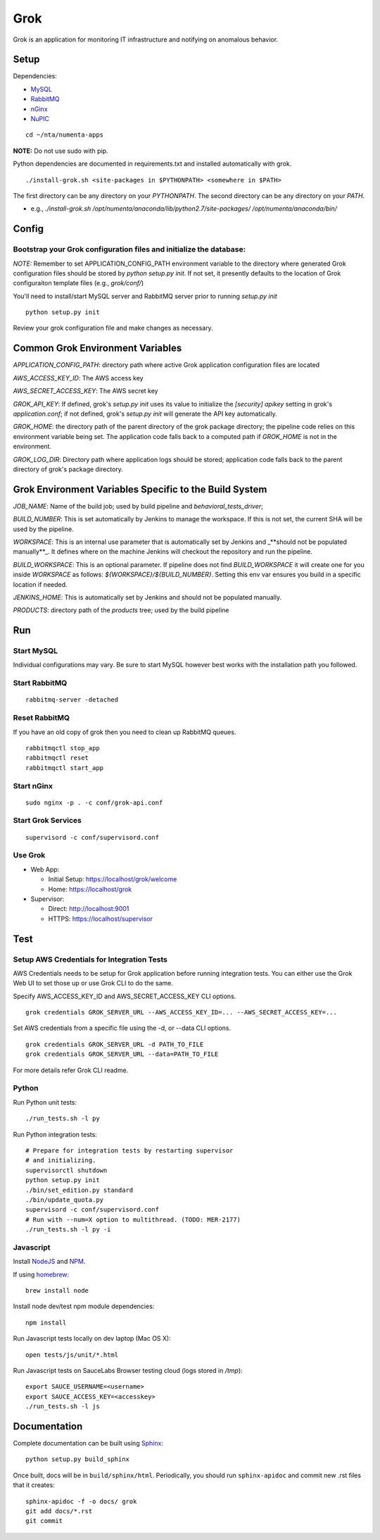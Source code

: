====
Grok
====

Grok is an application for monitoring IT infrastructure and notifying on
anomalous behavior.

Setup
=====

Dependencies:

* `MySQL <http://dev.mysql.com/downloads/mysql/>`_
* `RabbitMQ <http://www.rabbitmq.com/download.html>`_
* `nGinx <http://nginx.org/en/download.html>`_
* `NuPIC <https://github.com/numenta/nupic>`_

::

    cd ~/nta/numenta-apps

**NOTE:** Do not use sudo with pip.

Python dependencies are documented in requirements.txt and installed
automatically with grok.

::

    ./install-grok.sh <site-packages in $PYTHONPATH> <somewhere in $PATH>

The first directory can be any directory on your `PYTHONPATH`. The second directory can be any directory on your `PATH`.

- e.g., `./install-grok.sh /opt/numenta/anaconda/lib/python2.7/site-packages/ /opt/numenta/anaconda/bin/`


Config
======

Bootstrap your Grok configuration files and initialize the database:
~~~~~~~~~~~~~~~~~~~~~~~~~~~~~~~~~~~~~~~~~~~~~~~~~~~~~~~~~~~~~~~~~~~~

*NOTE:* Remember to set APPLICATION_CONFIG_PATH environment variable to the directory where
generated Grok configuration files should be stored by `python setup.py init`. If not set,
it presently defaults to the location of Grok configuraiton template files (e.g., `grok/conf/`)

You'll need to install/start MySQL server and RabbitMQ server prior to running `setup.py init`

::

    python setup.py init


Review your grok configuration file and make changes as necessary.


Common Grok Environment Variables
=================================

`APPLICATION_CONFIG_PATH`: directory path where active Grok application
configuration files are located

`AWS_ACCESS_KEY_ID`: The AWS access key

`AWS_SECRET_ACCESS_KEY`: The AWS secret key

`GROK_API_KEY`: If defined, grok's `setup.py init` uses its value to initialize
the `[security] apikey` setting in grok's `application.conf`; if not defined,
grok's `setup.py init` will generate the API key automatically.

`GROK_HOME`: the directory path of the parent directory of the grok package
directory; the pipeline code relies on this environment variable being set. The
application code falls back to a computed path if `GROK_HOME` is not in the
environment.

`GROK_LOG_DIR`: Directory path where application logs should be stored;
application code falls back to the parent directory of grok's package directory.


Grok Environment Variables Specific to the Build System
=======================================================

`JOB_NAME`: Name of the build job; used by build pipeline and
`behavioral_tests_driver`;

`BUILD_NUMBER`: This is set automatically by Jenkins to manage the
workspace.  If this is not set, the current SHA will be used by the pipeline.

`WORKSPACE`: This is an internal use parameter that is automatically set by
Jenkins and _**should not be populated manually**_. It defines where on the
machine Jenkins will checkout the repository and run the pipeline.

`BUILD_WORKSPACE`: This is an optional parameter. If pipeline does not find
`BUILD_WORKSPACE` it will create one for you inside `WORKSPACE` as follows:
`${WORKSPACE}/${BUILD_NUMBER}`. Setting this env var ensures you build in a
specific location if needed.

`JENKINS_HOME`: This is automatically set by Jenkins and should not be populated
manually.

`PRODUCTS`: directory path of the `products` tree; used by the build pipeline


Run
===

Start MySQL
~~~~~~~~~~~

Individual configurations may vary.  Be sure to start MySQL however best works
with the installation path you followed.

Start RabbitMQ
~~~~~~~~~~~~~~

::

    rabbitmq-server -detached


Reset RabbitMQ
~~~~~~~~~~~~~~
If you have an old copy of grok then you need to clean up RabbitMQ queues.

::

    rabbitmqctl stop_app
    rabbitmqctl reset
    rabbitmqctl start_app


Start nGinx
~~~~~~~~~~~

::

    sudo nginx -p . -c conf/grok-api.conf

Start Grok Services
~~~~~~~~~~~~~~~~~~~

::

    supervisord -c conf/supervisord.conf

Use Grok
~~~~~~~~

- Web App:

  - Initial Setup: https://localhost/grok/welcome
  - Home: https://localhost/grok

- Supervisor:

  - Direct: http://localhost:9001
  - HTTPS:  https://localhost/supervisor

Test
====

Setup AWS Credentials for Integration Tests
~~~~~~~~~~~~~~~~~~~~~~~~~~~~~~~~~~~~~~~~~~~

AWS Credentials needs to be setup for Grok application before running integration tests. You can either use the Grok Web UI to set those up or use Grok CLI to do the same.

Specify AWS_ACCESS_KEY_ID and AWS_SECRET_ACCESS_KEY CLI options.

::

    grok credentials GROK_SERVER_URL --AWS_ACCESS_KEY_ID=... --AWS_SECRET_ACCESS_KEY=...


Set AWS credentials from a specific file using the -d, or --data CLI options.

::

    grok credentials GROK_SERVER_URL -d PATH_TO_FILE
    grok credentials GROK_SERVER_URL --data=PATH_TO_FILE


For more details refer Grok CLI readme.


Python
~~~~~~

Run Python unit tests:

::

    ./run_tests.sh -l py

Run Python integration tests:

::

    # Prepare for integration tests by restarting supervisor
    # and initializing.
    supervisorctl shutdown
    python setup.py init
    ./bin/set_edition.py standard
    ./bin/update_quota.py
    supervisord -c conf/supervisord.conf
    # Run with --num=X option to multithread. (TODO: MER-2177)
    ./run_tests.sh -l py -i

Javascript
~~~~~~~~~~

Install `NodeJS <http://nodejs.org/>`_ and `NPM <https://npmjs.org/>`_.

If using `homebrew <http://brew.sh/>`_:

::

    brew install node

Install node dev/test npm module dependencies:

::

    npm install

Run Javascript tests locally on dev laptop (Mac OS X):

::

    open tests/js/unit/*.html

Run Javascript tests on SauceLabs Browser testing cloud (logs stored in `/tmp`):

::

    export SAUCE_USERNAME=<username>
    export SAUCE_ACCESS_KEY=<accesskey>
    ./run_tests.sh -l js


Documentation
=============

Complete documentation can be built using `Sphinx <http://sphinx.pocoo.org/>`_:

::

    python setup.py build_sphinx

Once built, docs will be in ``build/sphinx/html``.  Periodically, you should run
``sphinx-apidoc`` and commit new .rst files that it creates:

::

    sphinx-apidoc -f -o docs/ grok
    git add docs/*.rst
    git commit

